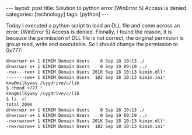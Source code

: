 #+BEGIN_HTML
---
layout: post
title: Solution to python error [WinError 5] Access is denied
categories: [technology]
tags: [python]
---
#+END_HTML

Today I executed a python script to load an DLL file and come across an error:
[WinError 5] Access is denied. Finnally, I found the reason, it is because the
permission of DLL file is not correct, the original permision is group read,
write and executable. So I should change the permission to 0x777:

#+BEGIN_SRC sh
drwxrwxr-x+ 1 KIMIM Domain Users    0 Sep 18 10:13 ./
drwxrwxr-x+ 1 KIMIM Domain Users    0 Sep 19 09:19 ../
-rwx---rwx+ 1 KIMIM Domain Users 201K Sep 18 10:13 kimim.dll*
-------rwx+ 1 KIMIM Domain Users  182 Sep 18 10:13 kimim.ini*
kma@milkyway /cygdrive/c/lib
$ chmod +777 *
kma@milkyway /cygdrive/c/lib
$ ls -al
total 209K
drwxrwxr-x+ 1 KIMIM Domain Users    0 Sep 18 10:13 ./
drwxrwxr-x+ 1 KIMIM Domain Users    0 Sep 19 09:19 ../
-rwxrwxrwx+ 1 KIMIM Domain Users 201K Sep 18 10:13 kimim.dll*
-rwxrwxrwx+ 1 KIMIM Domain Users  182 Sep 18 10:13 kimim.ini*
#+END_SRC
